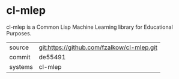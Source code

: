 * cl-mlep

cl-mlep is a Common Lisp Machine Learning library for Educational Purposes.

|---------+-------------------------------------------|
| source  | git:https://github.com/fzalkow/cl-mlep.git   |
| commit  | de55491  |
| systems | cl-mlep |
|---------+-------------------------------------------|

